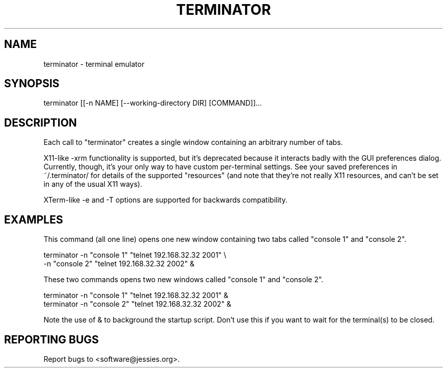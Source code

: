 .TH TERMINATOR "1" "" "" "User Commands"
.SH NAME
terminator \- terminal emulator
.SH SYNOPSIS
terminator [[-n NAME] [--working-directory DIR] [COMMAND]]...
.SH DESCRIPTION
Each call to "terminator" creates a single window containing an arbitrary number of tabs.

X11-like -xrm functionality is supported, but it's deprecated because it interacts badly with the GUI preferences dialog. Currently, though, it's your only way to have custom per\-terminal settings. See your saved preferences in ~/.terminator/ for details of the supported "resources" (and note that they're not really X11 resources, and can't be set in any of the usual X11 ways).

XTerm-like -e and -T options are supported for backwards compatibility.
.SH EXAMPLES
This command (all one line) opens one new window containing two tabs called "console 1" and "console 2".
.nf
.sp
  terminator -n "console 1" "telnet 192.168.32.32 2001" \\
             -n "console 2" "telnet 192.168.32.32 2002" &
.sp
.fi
These two commands opens two new windows called "console 1" and "console 2".
.nf
.sp
  terminator -n "console 1" "telnet 192.168.32.32 2001" &
  terminator -n "console 2" "telnet 192.168.32.32 2002" &
.sp
.fi
Note the use of & to background the startup script. Don't use this if you want to wait for the terminal(s) to be closed.
.SH "REPORTING BUGS"
Report bugs to <software@jessies.org>.
